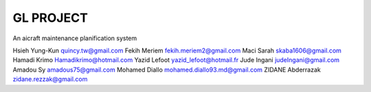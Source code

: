 ========
GL PROJECT
========

An aicraft maintenance planification system

.. image:: http://www.notrecinema.com/images/filmsp/planes_55074_11922.jpg


Hsieh Yung-Kun quincy.tw@gmail.com 
Fekih Meriem fekih.meriem2@gmail.com 
Maci Sarah skaba1606@gmail.com 
Hamadi Krimo Hamadikrimo@hotmail.com 
Yazid Lefoot yazid_lefoot@hotmail.fr 
Jude Ingani judeIngani@gmail.com 
Amadou Sy amadous75@gmail.com 
Mohamed Diallo mohamed.diallo93.md@gmail.com
ZIDANE Abderrazak zidane.rezzak@gmail.com